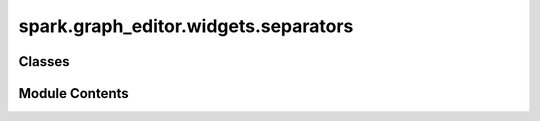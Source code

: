 spark.graph_editor.widgets.separators
=====================================

.. py:module:: spark.graph_editor.widgets.separators


Classes
-------

.. autoapisummary::

   spark.graph_editor.widgets.separators.QHLine
   spark.graph_editor.widgets.separators.QVLine


Module Contents
---------------

.. py:class:: QHLine

   Bases: :py:obj:`PySide6.QtWidgets.QFrame`


.. py:class:: QVLine

   Bases: :py:obj:`PySide6.QtWidgets.QFrame`


